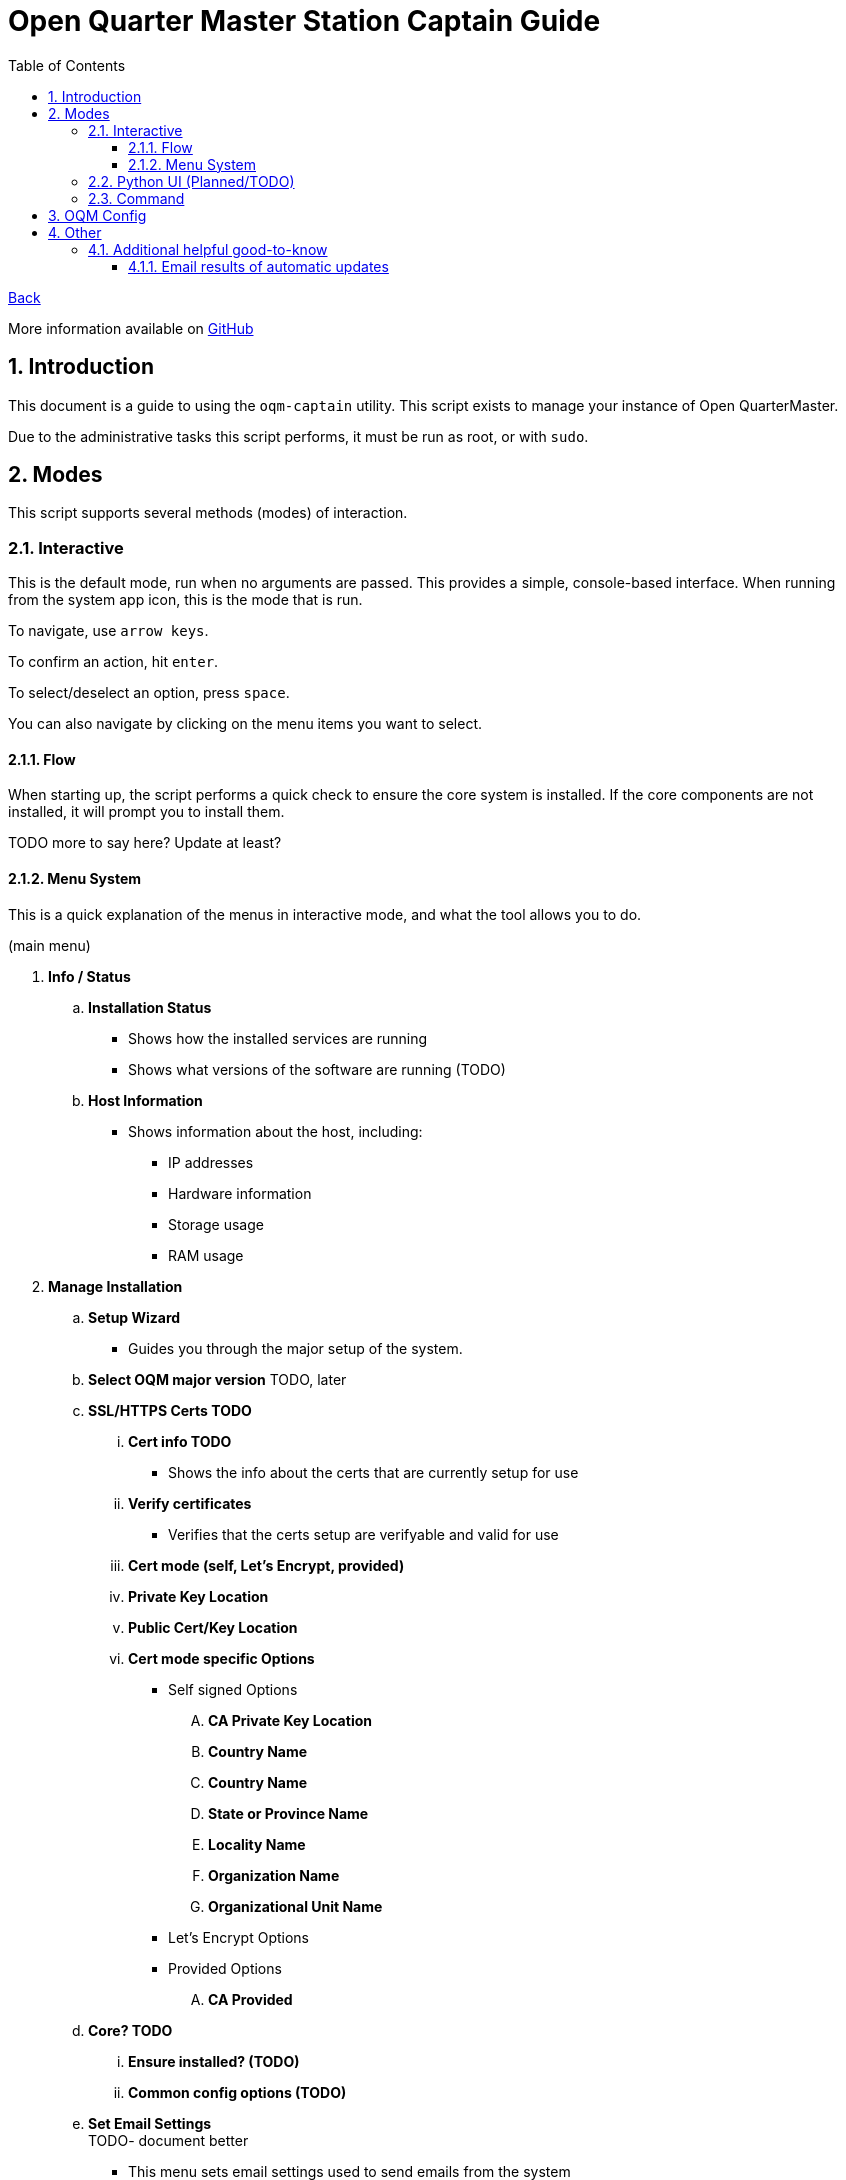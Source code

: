 = Open Quarter Master Station Captain Guide
:toc:
:toclevels: 5
:sectnums:
:sectnumlevels: 5
:sectanchors:

link:README.md[Back]

More information available on link:https://github.com/Epic-Breakfast-Productions/OpenQuarterMaster/tree/main/software/Station-Captain[GitHub]

== Introduction

This document is a guide to using the `oqm-captain` utility. This script exists to manage your instance of Open QuarterMaster.

Due to the administrative tasks this script performs, it must be run as root, or with `sudo`.

== Modes

This script supports several methods (modes) of interaction.

=== Interactive

This is the default mode, run when no arguments are passed. This provides a simple, console-based interface. When running from the system app icon, this is the mode that is run.

To navigate, use `arrow keys`.

To confirm an action, hit `enter`.

To select/deselect an option, press `space`.

You can also navigate by clicking on the menu items you want to select.

==== Flow

When starting up, the script performs a quick check to ensure the core system is installed.
If the core components are not installed, it will prompt you to install them.

TODO more to say here? Update at least?

==== Menu System

This is a quick explanation of the menus in interactive mode, and what the tool allows you to do.

(main menu)

. *Info / Status*
.. *Installation Status*
*** Shows how the installed services are running
*** Shows what versions of the software are running (TODO)
.. *Host Information*
*** Shows information about the host, including:
**** IP addresses
**** Hardware information
**** Storage usage
**** RAM usage
. *Manage Installation*
.. *Setup Wizard*
*** Guides you through the major setup of the system.
.. *Select OQM major version* TODO, later

.. *SSL/HTTPS Certs TODO*
... *Cert info TODO*
**** Shows the info about the certs that are currently setup for use
... *Verify certificates*
**** Verifies that the certs setup are verifyable and valid for use
... *Cert mode (self, Let's Encrypt, provided)*
... *Private Key Location*
... *Public Cert/Key Location*
... *Cert mode specific Options*
**** Self signed Options
.... *CA Private Key Location*
.... *Country Name*
.... *Country Name*
.... *State or Province Name*
.... *Locality Name*
.... *Organization Name*
.... *Organizational Unit Name*
**** Let's Encrypt Options
**** Provided Options
.... *CA Provided*

.. *Core? TODO*
... *Ensure installed? (TODO)*
... *Common config options (TODO)*

.. *Set Email Settings* +
TODO- document better

*** This menu sets email settings used to send emails from the system
*** These settings are used by various services as well as the system itself
*** Also supports testing these settings

.. *User Administration* +
   Utilities to manage users in the system, and high level setup of how users are treated in the system. +
   TODO- explain Keycloak and how it works. Links to additional resources.
... *Goto keycloak admin console* +
    Shows the link to the admin console, and the credentials to login as the admin.
... *Toggle self-register* (TODO)
.. *Plugins* TODO
.. *Uninstall All* TODO

. *Plugins*
.. *Review Available Plugins* +
   Select from a list of plugins to install
.. *Select Plugins* +
   Select from a list of plugins to uninstall
. *Snapshots* +
  Snapshots allow you to take a current state of you system, and save it or back it up for later.

.. *Restore from Snapshot* +
   Restores your system to the state from a given snapshot. Will bring down services momentarily while the restore occurs.

.. *Perform snapshot now*
   Performs a snapshot. Will bring down services momentarily while the snapshot occurs.

.. *Enable/disable automatic snapshots*
   Enables or disables snapshots from automatically taking place.

.. *Set Snapshot location*
   Sets the location the resulting snapshots are placed.

.. *Set number of snapshots to keep*
   Sets the number of snapshots to keep around. This is meant to preserve disk space.

.. *Set automatic snapshot frequency*
   Sets how often the automatic snapshots will occur.

. *Cleanup, Maintenance, and Updates*

.. *Updates* +
   This lets you update your system and change your automatic update settings

... *Perform Updates (OS and OQM)* +
   This will update your system. +
   Currently supports both `apt` and `yum` based systems; Debian/Ubuntu, Fedora/RHEL

... *Enable/disable automatic updates* +
    This will prompt you on your os-specific menu to set automatic updates as enabled or not. +
    Currently only supports Ubuntu, probably also Debian systems.

.. *Containers*

... *Prune unused container resources*

... *Enable/disable automatic prune*

... *Set prune frequency*

.. *Data Management*

... *Clear ALL Data*
... *Clear OQM Data* TODO
... *Clear User Data* TODO
... *Clear Plugin Data* TODO

.. *Dump Logs* +
   Dumps logs to an archive, intent to be able to send that file for debugging. Puts them in a subdirectory under where snapshots are placed.

.. *Restart all services*
*** Restarts all services related to OQM
*** Recommended do after config changes and during low usage times.

.. *Restart Device*
*** Does as advertises. Restarts the system that this all runs on.
*** Recommended when weirder issues occur, and after updates.

. *Captain Settings* TODO

=== Python UI (Planned/TODO)

A more user-friendly interface than the standard menu system. Follows the same menu system and layout.

This is a planned feature, so stay tuned.

=== Command

A command line interface is available for performing operations with a single action.

Use `oqm-captain -h` for information in the available options.

== OQM Config

OQM Config is a secondary utility that sits alongside `oqm-captain`, and helps facilitate a smooth operation. Specifically, like it's name implies, it handles the configuration for the system.

More guide to come in the future.

== Other

=== Additional helpful good-to-know

==== Email results of automatic updates


